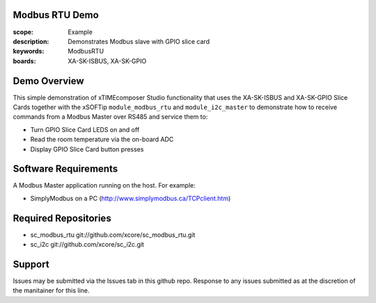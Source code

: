 Modbus RTU Demo
===============

:scope: Example
:description: Demonstrates Modbus slave with GPIO slice card
:keywords: ModbusRTU
:boards: XA-SK-ISBUS, XA-SK-GPIO

Demo Overview
=============

This simple demonstration of xTIMEcomposer Studio functionality that uses the XA-SK-ISBUS and XA-SK-GPIO Slice Cards together with the xSOFTip ``module_modbus_rtu`` and ``module_i2c_master`` to demonstrate how to receive commands from a Modbus Master over RS485 and service them to:

- Turn GPIO Slice Card LEDS on and off
- Read the room temperature via the on-board ADC
- Display GPIO Slice Card button presses

Software Requirements
=====================

A Modbus Master application running on the host. For example:

- SimplyModbus on a PC (http://www.simplymodbus.ca/TCPclient.htm)

Required Repositories
=====================

- sc_modbus_rtu git://github.com/xcore/sc_modbus_rtu.git
- sc_i2c git://github.com/xcore/sc_i2c.git

Support
=======

Issues may be submitted via the Issues tab in this github repo. Response to any issues submitted as at the discretion of the manitainer for this line.
